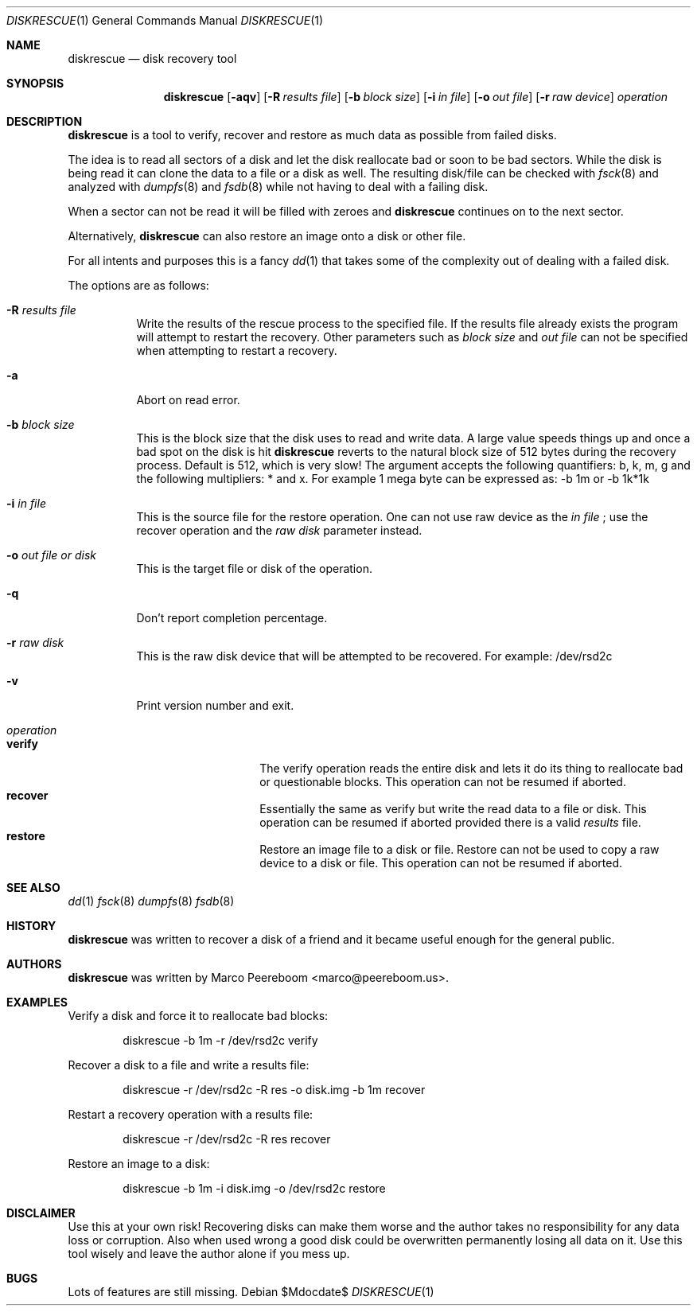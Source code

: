 .\"	$diskrescue$
.\"
.\" Copyright (c) 2009 Marco Peereboom <marco@peereboom.us>
.\"
.\" Permission to use, copy, modify, and distribute this software for any
.\" purpose with or without fee is hereby granted, provided that the above
.\" copyright notice and this permission notice appear in all copies.
.\"
.\" THE SOFTWARE IS PROVIDED "AS IS" AND THE AUTHOR DISCLAIMS ALL WARRANTIES
.\" WITH REGARD TO THIS SOFTWARE INCLUDING ALL IMPLIED WARRANTIES OF
.\" MERCHANTABILITY AND FITNESS. IN NO EVENT SHALL THE AUTHOR BE LIABLE FOR
.\" ANY SPECIAL, DIRECT, INDIRECT, OR CONSEQUENTIAL DAMAGES OR ANY DAMAGES
.\" WHATSOEVER RESULTING FROM LOSS OF USE, DATA OR PROFITS, WHETHER IN AN
.\" ACTION OF CONTRACT, NEGLIGENCE OR OTHER TORTIOUS ACTION, ARISING OUT OF
.\" OR IN CONNECTION WITH THE USE OR PERFORMANCE OF THIS SOFTWARE.
.\"
.Dd $Mdocdate$
.Dt DISKRESCUE 1
.Os
.Sh NAME
.Nm diskrescue
.Nd disk recovery tool
.Sh SYNOPSIS
.Nm
.Bk -words
.Op Fl aqv
.Op Fl R Ar results file
.Op Fl b Ar block size
.Op Fl i Ar in file
.Op Fl o Ar out file
.Op Fl r Ar raw device
.Ar operation
.Ek
.Sh DESCRIPTION
.Nm
is a tool to verify, recover and restore as much data as possible from failed
disks.
.Pp
The idea is to read all sectors of a disk and let the disk reallocate bad
or soon to be bad sectors.
While the disk is being read it can clone the data to a file or a disk as well.
The resulting disk/file can be checked with
.Xr fsck 8
and analyzed with
.Xr dumpfs 8
and
.Xr fsdb 8
while not having to deal with a failing disk.
.Pp
When a sector can not be read it will be filled with zeroes and
.Nm
continues on to the next sector.
.Pp
Alternatively,
.Nm
can also restore an image onto a disk or other file.
.Pp
For all intents and purposes this is a fancy
.Xr dd 1
that takes some of the complexity out of dealing with a failed disk.
.Pp
The options are as follows:
.Bl -tag -width Ds
.It Fl R Ar results file
Write the results of the rescue process to the specified file.
If the results file already exists the program will attempt to restart
the recovery.
Other parameters such as
.Fa block size
and
.Fa out file
can not be specified when attempting to restart a recovery.
.It Fl a
Abort on read error.
.It Fl b Ar block size
This is the block size that the disk uses to read and write data.
A large value speeds things up and once a bad spot on the disk is hit
.Nm
reverts to the natural block size of 512 bytes during the recovery process.
Default is 512, which is very slow!
The argument accepts the following quantifiers: b, k, m, g and the following
multipliers: * and x.
For example 1 mega byte can be expressed as: -b 1m or -b 1k*1k
.It Fl i Ar in file
This is the source file for the restore operation.
One can not use raw device as the
.Fa in file
; use the recover operation and the
.Fa raw disk
parameter instead.
.It Fl o Ar out file or disk
This is the target file or disk of the operation.
.It Fl q
Don't report completion percentage.
.It Fl r Ar raw disk
This is the raw disk device that will be attempted to be recovered.
For example: /dev/rsd2c
.It Fl v
Print version number and exit.
.It Ar operation
.Bl -tag -width Ds -offset indent -compact
.It Cm verify
The verify operation reads the entire disk and lets it do its thing to
reallocate bad or questionable blocks.
This operation can not be resumed if aborted.
.It Cm recover
Essentially the same as verify but write the read data to a file or disk.
This operation can be resumed if aborted provided there is a valid
.Fa results
file.
.It Cm restore
Restore an image file to a disk or file.
Restore can not be used to copy a raw device to a disk or file.
This operation can not be resumed if aborted.
.El
.El
.Pp
.Sh SEE ALSO
.Xr dd 1
.Xr fsck 8
.Xr dumpfs 8
.Xr fsdb 8
.Sh HISTORY
.Nm
was written to recover a disk of a friend and it became useful enough for
the general public.
.Sh AUTHORS
.An -nosplit
.Pp
.Nm
was written by
.An Marco Peereboom Aq marco@peereboom.us .
.Sh EXAMPLES
Verify a disk and force it to reallocate bad blocks:
.Bd -literal -offset indent
diskrescue -b 1m -r /dev/rsd2c verify
.Ed
.Pp
Recover a disk to a file and write a results file:
.Bd -literal -offset indent
diskrescue -r /dev/rsd2c -R res -o disk.img -b 1m recover
.Ed
.Pp
Restart a recovery operation with a results file:
.Bd -literal -offset indent
diskrescue -r /dev/rsd2c -R res recover
.Ed
.Pp
Restore an image to a disk:
.Bd -literal -offset indent
diskrescue -b 1m -i disk.img -o /dev/rsd2c restore
.Ed
.Pp
.Sh DISCLAIMER
Use this at your own risk!
Recovering disks can make them worse and the author takes no responsibility
for any data loss or corruption.
Also when used wrong a good disk could be overwritten permanently losing
all data on it.
Use this tool wisely and leave the author alone if you mess up.
.Sh BUGS
Lots of features are still missing.

